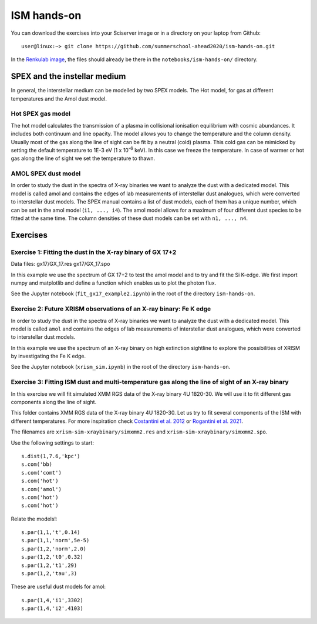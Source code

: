 ISM hands-on
============

You can download the exercises into your Sciserver image or in a directory on your laptop from Github::

  user@linux:~> git clone https://github.com/summerschool-ahead2020/ism-hands-on.git
  
In the `Renkulab image <https://renkulab.io/projects/j.de.plaa/ahead2020-school-spex/sessions>`_, the files 
should already be there in the ``notebooks/ism-hands-on/`` directory.

SPEX and the instellar medium
-----------------------------

In general, the interstellar medium can be modelled by two SPEX models.
The Hot model, for gas at different temperatures and the Amol dust model.

Hot SPEX gas model
''''''''''''''''''

The hot model calculates the transmission of a plasma in collisional ionisation equilibrium with cosmic abundances.
It includes both continuum and line opacity. The model allows you to change the temperature and the column density.
Usually most of the gas along the line of sight can be fit by a neutral (cold) plasma. This cold gas can be mimicked
by setting the default temperature to 1E-3 eV (1 x 10\ :sup:`-6` keV). In this case we freeze the temperature.
In case of warmer or hot gas along the line of sight we set the temperature to thawn.

AMOL SPEX dust model
''''''''''''''''''''

In order to study the dust in the spectra of X-ray binaries we want to analyze the dust with a dedicated model.
This model is called amol and contains the edges of lab measurements of interstellar dust analogues,
which were converted to interstellar dust models. The SPEX manual contains a list of dust models, each of them has
a unique number, which can be set in the amol model (``i1, ..., i4``). The amol model allows for a maximum of four
different dust species to be fitted at the same time. The column densities of these dust models can be set with
``n1, ..., n4``.

Exercises
---------

Exercise 1: Fitting the dust in the X-ray binary of GX 17+2
'''''''''''''''''''''''''''''''''''''''''''''''''''''''''''

Data files: gx17/GX_17.res gx17/GX_17.spo

In this example we use the spectrum of GX 17+2 to test the amol model and to try and fit the Si K-edge.
We first import numpy and matplotlib and define a function which enables us to plot the photon flux.

See the Jupyter notebook (``fit_gx17_example2.ipynb``) in the root of the directory ``ism-hands-on``.


Exercise 2: Future XRISM observations of an X-ray binary: Fe K edge
'''''''''''''''''''''''''''''''''''''''''''''''''''''''''''''''''''

In order to study the dust in the spectra of X-ray binaries we want to analyze the dust with a dedicated model.
This model is called ``amol`` and contains the edges of lab measurements of interstellar dust analogues,
which were converted to interstellar dust models.

In this example we use the spectrum of an X-ray binary on high extinction sightline to explore the possibilities
of XRISM by investigating the Fe K edge.

See the Jupyter notebook (``xrism_sim.ipynb``) in the root of the directory ``ism-hands-on``.


Exercise 3: Fitting ISM dust and multi-temperature gas along the line of sight of an X-ray binary
'''''''''''''''''''''''''''''''''''''''''''''''''''''''''''''''''''''''''''''''''''''''''''''''''

In this exercise we will fit simulated XMM RGS data of the X-ray binary 4U 1820-30. We will use it to fit
different gas components along the line of sight.

This folder contains XMM RGS data of the X-ray binary 4U 1820-30. Let us try to fit several components of
the ISM with different temperatures. For more inspiration check `Costantini et al. 2012
<https://ui.adsabs.harvard.edu/abs/2012A%26A...539A..32C/abstract>`_ or `Rogantini et al. 2021
<https://ui.adsabs.harvard.edu/abs/2021A%26A...645A..98R/abstract>`_.

The filenames are ``xrism-sim-xraybinary/simxmm2.res`` and ``xrism-sim-xraybinary/simxmm2.spo``.

Use the following settings to start::

    s.dist(1,7.6,'kpc')
    s.com('bb)
    s.com('comt')
    s.com('hot') 
    s.com('amol')
    s.com('hot') 
    s.com('hot') 

Relate the models!::

    s.par(1,1,'t',0.14)
    s.par(1,1,'norm',5e-5)
    s.par(1,2,'norm',2.0)
    s.par(1,2,'t0',0.32) 
    s.par(1,2,'t1',29)
    s.par(1,2,'tau',3) 

These are useful dust models for amol::

    s.par(1,4,'i1',3302)
    s.par(1,4,'i2',4103)

